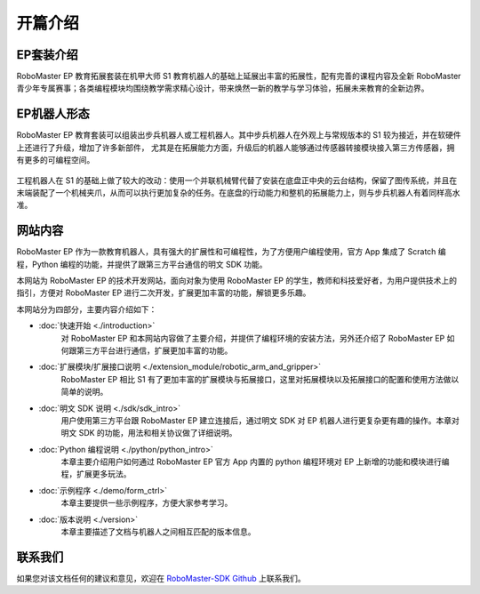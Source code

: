 =======================================
开篇介绍
=======================================

EP套装介绍
------------

RoboMaster EP 教育拓展套装在机甲大师 S1 教育机器人的基础上延展出丰富的拓展性，配有完善的课程内容及全新 RoboMaster 青少年专属赛事；各类编程模块均围绕教学需求精心设计，带来焕然一新的教学与学习体验，拓展未来教育的全新边界。

EP机器人形态
------------

RoboMaster EP 教育套装可以组装出步兵机器人或工程机器人。其中步兵机器人在外观上与常规版本的 S1 较为接近，并在软硬件上还进行了升级，增加了许多新部件，
尤其是在拓展能力方面，升级后的机器人能够通过传感器转接模块接入第三方传感器，拥有更多的可编程空间。

	.. image:: ./images/infantry.png
		:height: 300
		:width: 300
		:alt: alternate text
		:align: center

	.. centered:: 步兵机器人

工程机器人在 S1 的基础上做了较大的改动：使用一个并联机械臂代替了安装在底盘正中央的云台结构，保留了图传系统，并且在末端装配了一个机械夹爪，从而可以执行更加复杂的任务。在底盘的行动能力和整机的拓展能力上，则与步兵机器人有着同样高水准。

	.. image:: ./images/engineer.png
		:height: 300
		:width: 300
		:alt: alternate text
		:align: center

	.. centered:: 工程机器人

网站内容
------------

RoboMaster EP 作为一款教育机器人，具有强大的扩展性和可编程性，为了方便用户编程使用，官方 App 集成了 Scratch 编程，Python 编程的功能，并提供了跟第三方平台通信的明文 SDK 功能。

本网站为 RoboMaster EP 的技术开发网站，面向对象为使用 RoboMaster EP 的学生，教师和科技爱好者，为用户提供技术上的指引，方便对 RoboMaster EP 进行二次开发，扩展更加丰富的功能，解锁更多乐趣。

本网站分为四部分，主要内容介绍如下：

- :doc:`快速开始 <./introduction>`
	对 RoboMaster EP 和本网站内容做了主要介绍，并提供了编程环境的安装方法，另外还介绍了 RoboMaster EP  如何跟第三方平台进行通信，扩展更加丰富的功能。

- :doc:`扩展模块/扩展接口说明 <./extension_module/robotic_arm_and_gripper>`
	RoboMaster EP 相比 S1 有了更加丰富的扩展模块与拓展接口，这里对拓展模块以及拓展接口的配置和使用方法做以简单的说明。

- :doc:`明文 SDK 说明 <./sdk/sdk_intro>`
	用户使用第三方平台跟 RoboMaster EP 建立连接后，通过明文 SDK 对 EP 机器人进行更复杂更有趣的操作。本章对明文 SDK 的功能，用法和相关协议做了详细说明。

- :doc:`Python 编程说明 <./python/python_intro>`
	本章主要介绍用户如何通过 RoboMaster EP 官方 App 内置的 python 编程环境对 EP 上新增的功能和模块进行编程，扩展更多玩法。

- :doc:`示例程序 <./demo/form_ctrl>`
	本章主要提供一些示例程序，方便大家参考学习。

- :doc:`版本说明 <./version>`
	本章主要描述了文档与机器人之间相互匹配的版本信息。

联系我们
------------

如果您对该文档任何的建议和意见，欢迎在  `RoboMaster-SDK Github <https://github.com/dji-sdk/RoboMaster-SDK>`_ 上联系我们。
